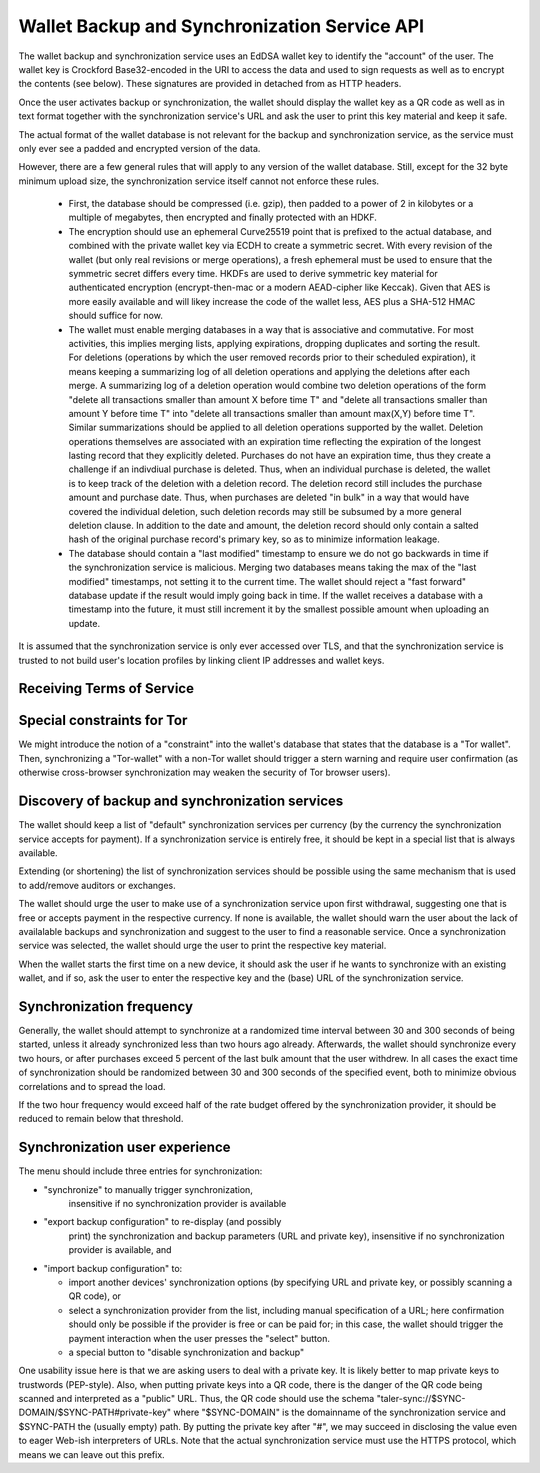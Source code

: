 ..
  This file is part of GNU TALER.
  Copyright (C) 2018 Taler Systems SA

  TALER is free software; you can redistribute it and/or modify it under the
  terms of the GNU General Public License as published by the Free Software
  Foundation; either version 2.1, or (at your option) any later version.

  TALER is distributed in the hope that it will be useful, but WITHOUT ANY
  WARRANTY; without even the implied warranty of MERCHANTABILITY or FITNESS FOR
  A PARTICULAR PURPOSE.  See the GNU Lesser General Public License for more details.

  You should have received a copy of the GNU Lesser General Public License along with
  TALER; see the file COPYING.  If not, see <http://www.gnu.org/licenses/>

  @author Christian Grothoff

.. _sync-api:

=============================================
Wallet Backup and Synchronization Service API
=============================================

The wallet backup and synchronization service uses an EdDSA wallet key
to identify the "account" of the user.  The wallet key is Crockford
Base32-encoded in the URI to access the data and used to sign requests
as well as to encrypt the contents (see below).  These signatures are
provided in detached from as HTTP headers.

Once the user activates backup or synchronization, the wallet should
display the wallet key as a QR code as well as in text format together
with the synchronization service's URL and ask the user to print this
key material and keep it safe.

The actual format of the wallet database is not relevant for the
backup and synchronization service, as the service must only ever see
a padded and encrypted version of the data.

However, there are a few general rules that will apply to
any version of the wallet database.  Still, except for the
32 byte minimum upload size, the synchronization service
itself cannot not enforce these rules.

  *  First, the database should be compressed (i.e. gzip), then
     padded to a power of 2 in kilobytes or a multiple of
     megabytes, then encrypted and finally protected with
     an HDKF.
  *  The encryption should use an ephemeral Curve25519 point that
     is prefixed to the actual database, and combined with
     the private wallet key via ECDH to create a symmetric secret.
     With every revision of the wallet (but only real
     revisions or merge operations), a fresh ephemeral must be
     used to ensure that the symmetric secret differs every
     time.  HKDFs are used to derive symmetric key material
     for authenticated encryption (encrypt-then-mac or a
     modern AEAD-cipher like Keccak).  Given that AES is more
     easily available and will likey increase the code of
     the wallet less, AES plus a SHA-512 HMAC should suffice
     for now.
  *  The wallet must enable merging databases in a way that is
     associative and commutative.  For most activities, this implies
     merging lists, applying expirations, dropping duplicates and
     sorting the result.  For deletions (operations by which the user
     removed records prior to their scheduled expiration), it means
     keeping a summarizing log of all deletion operations and applying
     the deletions after each merge.  A summarizing log of a deletion
     operation would combine two deletion operations of the form
     "delete all transactions smaller than amount X before time T" and
     "delete all transactions smaller than amount Y before time T"
     into "delete all transactions smaller than amount max(X,Y) before
     time T".  Similar summarizations should be applied to all
     deletion operations supported by the wallet.  Deletion operations
     themselves are associated with an expiration time reflecting the
     expiration of the longest lasting record that they explicitly
     deleted.
     Purchases do not have an expiration time, thus they create
     a challenge if an indivdiual purchase is deleted. Thus, when
     an individual purchase is deleted, the wallet is to keep track
     of the deletion with a deletion record. The deletion record
     still includes the purchase amount and purchase date.  Thus,
     when purchases are deleted "in bulk" in a way that would have
     covered the individual deletion, such deletion records may
     still be subsumed by a more general deletion clause.  In addition
     to the date and amount, the deletion record should only contain
     a salted hash of the original purchase record's primary key,
     so as to minimize information leakage.
  *  The database should contain a "last modified" timestamp to ensure
     we do not go backwards in time if the synchronization service is
     malicious.  Merging two databases means taking the max of the
     "last modified" timestamps, not setting it to the current time.
     The wallet should reject a "fast forward" database update if the
     result would imply going back in time.  If the wallet receives a
     database with a timestamp into the future, it must still
     increment it by the smallest possible amount when uploading an
     update.

It is assumed that the synchronization service is only ever accessed
over TLS, and that the synchronization service is trusted to not build
user's location profiles by linking client IP addresses and wallet
keys.


--------------------------
Receiving Terms of Service
--------------------------

.. http:get:: /terms

  Obtain the terms of service provided by the storage service.

  **Response:**

  Returns a `SyncTermsOfServiceResponse`.

  .. ts:def:: SyncTermsOfServiceResponse

    interface SyncTermsOfServiceResponse {
      // maximum wallet database backup size supported
      storage_limit_in_megabytes: number;

      // maximum number of sync requests per day (per account)
      daily_sync_limit: number;

      // how long after an account (or device) becomes dormant does the
      // service expire the respective records?
      inactive_expiration: RelativeTime;

      // Fee for an account, per year.
      annual_fee: Amount;

    }


.. http:get:: /salt

  Obtain the salt used by the storage service.


  **Response:**

  Returns a `SaltResponse`.

  .. ts:def:: SaltResponse

    interface SaltResponse {
      // salt value, at least 128 bits of entropy
      salt: string;
    }


.. _sync:

.. http:get:: /$WALLET-KEY

  Download latest version of the wallet database.
  The returned headers must include "Etags" based on
  the hash of the (encrypted) database. The server must
  check the client's caching headers and only return the
  full database if it has changed since the last request
  of the client.

  This method is generally only performed once per device
  when the private key and URL of a synchronization service are
  first given to the wallet on the respective device.  Once a
  wallet has a database, it should always use the POST method.

  A signature is not required, as (1) the wallet-key should
  be reasonably private and thus unauthorized users should not
  know how to produce the correct request, and (2) the
  information returned is encrypted to the private key anyway
  and thus virtually useless even to an attacker who somehow
  managed to obtain the public key.

  **Response**

  :status 200 OK:
    The body contains the current version of the wallet's
    database as known to the server.

  :status 204 No content:
    This is a fresh account, no previous wallet data exists at
    the server.

  :status 402 Payment required:
    The synchronization service requires payment before the
    account can continue to be used.  The fulfillment URL
    should be the /$WALLET-KEY URL, but can be safely ignored
    by the wallet.  The contract should be shown to the user
    in the canonical dialog, possibly in a fresh tab.

  :status 410 Gone:
    The backup service has closed operations.  The body will
    contain the latest version still available at the server.
    The body may be empty if no version is available.
    The user should be urged to find another provider.

  :status 429 Too many requests:
    This account has exceeded daily thresholds for the number of
    requests.  The wallet should try again later, and may want
    to decrease its synchronization frequency.

  .. note::

    "200 OK" responses include an HTTP header
    "X-Taler-Sync-Signature" with the signature of the
    wallet from the orginal upload, and an
    "X-Taler-Sync-Previous" with the version that was
    being updated (unless this is the first revision).
    "X-Taler-Sync-Previous" is only given to enable
    signature validation.


.. http:post:: /$WALLET-KEY

  Upload a new version of the wallet's database, or download the
  latest version.  The request must include the "Expect: 100 Continue"
  header.  The client must wait for "100 Continue" before proceeding
  with the upload, regardless of the size of the upload.

  **Request**

  The request must include a "If-Match" header indicating the latest
  version of the wallet's database known to the client.  If the server
  knows a more recent version, it will respond with a "409 conflict"
  and return the server's version in the response.  The client must
  then merge the two versions before retrying the upload.  Note that
  a "409 Conflict" response will typically be given before the upload,
  (instead of "100 continue"), but may also be given after the upload,
  for example due to concurrent activities from other wallets on the
  same account!

  The request must also include an "X-Taler-Sync-Signature" signing
  the "If-Match" SHA-512 value and the SHA-512 hash of the body with
  the wallet private key.

  Finally, the SHA-512 hash of the body must also be given in an
  "E-tag" header of the request (so that the signature can be verified
  before the upload is allowed to proceed).  We note that the use
  of "E-tag" in HTTP requests is non-standard, but in this case
  logical.

  The uploaded body must have at least 32 bytes of payload (see
  suggested upload format beginning with an ephemeral key).


  **Response**

  :status 204 No content:
    The transfer was successful, and the server has registered
    the new version.

  :status 304 Not modified:
    The server is already aware of this version of the wallet.
    Returned before 100 continue to avoid upload.

  :status 400 Bad request:
    Most likely, the uploaded body is too short (less than 32 bytes).

  :status 401 Unauthorized:
    The signature is invalid or missing (or body does not match).

  :status 402 Payment required:
    The synchronization service requires payment before the
    account can continue to be used.  The fulfillment URL
    should be the /$WALLET-KEY URL, but can be safely ignored
    by the wallet.  The contract should be shown to the user
    in the canonical dialog, possibly in a fresh tab.

  :status 409 Conflict:
    The server has a more recent version than what is given
    in "If-Match".  The more recent version is returned. The
    client should merge the two versions and retry using the
    given response's "E-Tag" in the next attempt in "If-Match".

  :status 410 Gone:
    The backup service has closed operations.  The body will
    contain the latest version still available at the server.
    The body may be empty if no version is available.
    The user should be urged to find another provider.

  :status 411 Length required:
    The client must specify the "Content-length" header before
    attempting upload.  While technically optional by the
    HTTP specification, the synchronization service may require
    the client to provide the length upfront.

  :status 413 Request Entity Too Large:
    The requested upload exceeds the quota for the type of
    account.  The wallet should suggest to the user to
    migrate to another backup and synchronization service
    (like with "410 Gone").

  :status 429 Too many requests:
    This account has exceeded daily thresholds for the number of
    requests.  The wallet should try again later, and may want
    to decrease its synchronization frequency.

  .. note::

    Responses with a body include an HTTP header
    "X-Taler-Sync-Signature" with the signature of the
    wallet from the orginal upload, and an
    "X-Taler-Sync-Previous" with the version that was
    being updated (unless this is the first revision).
    "X-Taler-Sync-Previous" is only given to enable
    signature validation.



---------------------------
Special constraints for Tor
---------------------------

We might introduce the notion of a "constraint" into the wallet's
database that states that the database is a "Tor wallet".  Then,
synchronizing a "Tor-wallet" with a non-Tor wallet should trigger a
stern warning and require user confirmation (as otherwise
cross-browser synchronization may weaken the security of Tor browser
users).


------------------------------------------------
Discovery of backup and synchronization services
------------------------------------------------

The wallet should keep a list of "default" synchronization services
per currency (by the currency the synchronization service accepts
for payment).  If a synchronization service is entirely free, it
should be kept in a special list that is always available.

Extending (or shortening) the list of synchronization services should
be possible using the same mechanism that is used to add/remove
auditors or exchanges.

The wallet should urge the user to make use of a synchronization
service upon first withdrawal, suggesting one that is free or
accepts payment in the respective currency. If none is available,
the wallet should warn the user about the lack of availalable
backups and synchronization and suggest to the user to find a
reasonable service.  Once a synchronization service was selected,
the wallet should urge the user to print the respective key
material.

When the wallet starts the first time on a new device, it should
ask the user if he wants to synchronize with an existing wallet,
and if so, ask the user to enter the respective key and the
(base) URL of the synchronization service.


-------------------------
Synchronization frequency
-------------------------

Generally, the wallet should attempt to synchronize at a randomized
time interval between 30 and 300 seconds of being started, unless it
already synchronized less than two hours ago already.  Afterwards,
the wallet should synchronize every two hours, or after purchases
exceed 5 percent of the last bulk amount that the user withdrew.
In all cases the exact time of synchronization should be randomized
between 30 and 300 seconds of the specified event, both to minimize
obvious correlations and to spread the load.

If the two hour frequency would exceed half of the rate budget offered
by the synchronization provider, it should be reduced to remain below
that threshold.


-------------------------------
Synchronization user experience
-------------------------------

The menu should include three entries for synchronization:

* "synchronize" to manually trigger synchronization,
    insensitive if no synchronization provider is available
* "export backup configuration" to re-display (and possibly
   print) the synchronization and backup parameters (URL and
   private key), insensitive if no synchronization
   provider is available, and
* "import backup configuration" to:

  * import another devices' synchronization options
    (by specifying URL and private key, or possibly
    scanning a QR code), or
  * select a synchronization provider from the list,
    including manual specification of a URL; here
    confirmation should only be possible if the provider
    is free or can be paid for; in this case, the
    wallet should trigger the payment interaction when
    the user presses the "select" button.
  * a special button to "disable synchronization and backup"

One usability issue here is that we are asking users to deal with a
private key.  It is likely better to map private keys to trustwords
(PEP-style).  Also, when putting private keys into a QR code, there is
the danger of the QR code being scanned and interpreted as a "public"
URL.  Thus, the QR code should use the schema
"taler-sync://$SYNC-DOMAIN/$SYNC-PATH#private-key" where
"$SYNC-DOMAIN" is the domainname of the synchronization service and
$SYNC-PATH the (usually empty) path.  By putting the private key after
"#", we may succeed in disclosing the value even to eager Web-ish
interpreters of URLs.  Note that the actual synchronization service
must use the HTTPS protocol, which means we can leave out this prefix.
